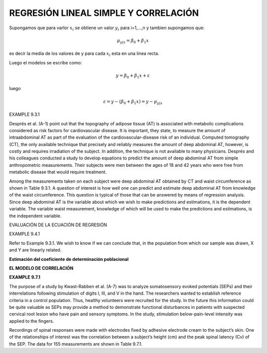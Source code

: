 REGRESIÓN LINEAL SIMPLE Y CORRELACIÓN
=====================================

Supongamos que para varlor :math:`x_i` se obtiene un valor :math:`y_i` para i=1,...,n y tambien supongamos que:

.. math::

   \mu_{y|x} = \beta_0 + \beta_1 x

es decir la media de los valores de y para cada :math:`x_i` esta en una linea recta.

Luego el modelos se escribe como:

.. math::

   y = \beta_0 + \beta_1 x + \varepsilon

luego

.. math::

   \varepsilon = y - (\beta_0 + \beta_1 x)
   = y - \mu_{y|x}


.. image:: fig_9_2_1.png
 
EXAMPLE 9.3.1

Després et al. (A-1) point out that the topography of adipose tissue (AT) is associated with metabolic 
complications considered as risk factors for cardiovascular disease. It is important, they state, to measure the 
amount of intraabdominal AT as part of the evaluation of the cardiovascular-disease risk of an individual. 
Computed tomography (CT), the only available technique that precisely and reliably measures the amount of deep 
abdominal AT, however, is costly and requires irradiation of the subject. In addition, the technique is not 
available to many physicians. Després and his colleagues conducted a study to develop equations to predict the 
amount of deep abdominal AT from simple anthropometric measurements. Their subjects were men between the ages of 
18 and 42 years who were free from metabolic disease that would require treatment.

Among the measurements taken on each subject were deep abdominal AT obtained by CT and waist circumference as 
shown in Table 9.3.1. A question of interest is how well one can predict and estimate deep abdominal AT from 
knowledge of the waist circumference. This question is typical of those that can be answered by means of 
regression analysis. Since deep abdominal AT is the variable about which we wish to make predictions and 
estimations, it is the dependent variable. The variable waist measurement, knowledge of which will be used to make 
the predictions and estimations, is the independent variable.

EVALUACIÓN DE LA ECUACIÓN DE REGRESIÓN

EXAMPLE 9.4.1

Refer to Example 9.3.1. We wish to know if we can conclude that, in the population from which our sample was 
drawn, X and Y are linearly related.

.. image:: tabla_9_4_1.png

**Estimación del coeficiente de determinación poblacional**

.. image:: equ_9_4_3.png

**EL MODELO DE CORRELACIÓN**

**EXAMPLE 9.7.1**

The purpose of a study by Kwast-Rabben et al. (A-7) was to analyze somatosensory evoked potentials (SEPs) and 
their interrelations following stimulation of digits I, III, and V in the hand. The researchers wanted to 
establish reference criteria in a control population. Thus, healthy volunteers were recruited for the study. In 
the future this information could be quite valuable as SEPs may provide a method to demonstrate functional 
disturbances in patients with suspected cervical root lesion who have pain and sensory symptoms. In the study, 
stimulation below-pain-level intensity was applied to the ﬁngers.

Recordings of spinal responses were made with electrodes ﬁxed by adhesive electrode cream to the subject’s skin. 
One of the relationships of interest was the correlation between a subject’s height (cm) and the peak spinal 
latency (Cv) of the SEP. The data for 155 measurements are shown in Table 9.7.1.




